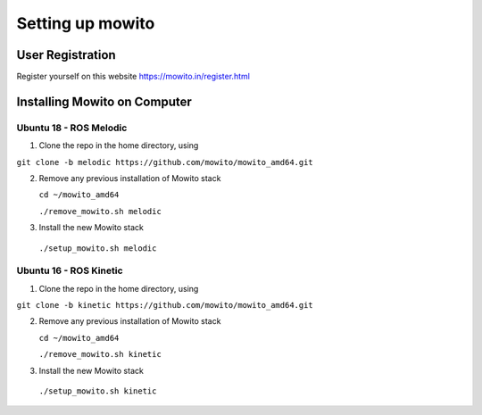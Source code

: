 Setting up  mowito
=======================

User Registration
-------------------

Register yourself on this website https://mowito.in/register.html

Installing Mowito on Computer
------------------------------------------

Ubuntu 18 - ROS Melodic
^^^^^^^^^^^^^^^^^^^^^^^^^^^

1. Clone the repo in the home directory, using

``git clone -b melodic https://github.com/mowito/mowito_amd64.git``\ 

2. Remove any previous installation of Mowito stack 

   ``cd ~/mowito_amd64``\ 

   ``./remove_mowito.sh melodic``

3. Install the new Mowito stack 

 ``./setup_mowito.sh melodic``


Ubuntu 16 - ROS Kinetic
^^^^^^^^^^^^^^^^^^^^^^^^^^^

1. Clone the repo in the home directory, using

``git clone -b kinetic https://github.com/mowito/mowito_amd64.git``\ 

2. Remove any previous installation of Mowito stack 

   ``cd ~/mowito_amd64``\ 

   ``./remove_mowito.sh kinetic``

3. Install the new Mowito stack 

 ``./setup_mowito.sh kinetic``

